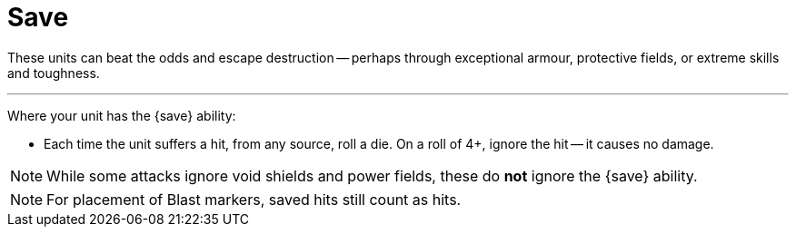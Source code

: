 = Save

These units can beat the odds and escape destruction -- perhaps through exceptional armour, protective fields, or extreme skills and toughness.

---

Where your unit has the {save} ability:

* Each time the unit suffers a hit, from any source, roll a die.
On a roll of 4+, ignore the hit -- it causes no damage.

NOTE: While some attacks ignore void shields and power fields, these do *not* ignore the {save} ability.

NOTE: For placement of Blast markers, saved hits still count as hits.
